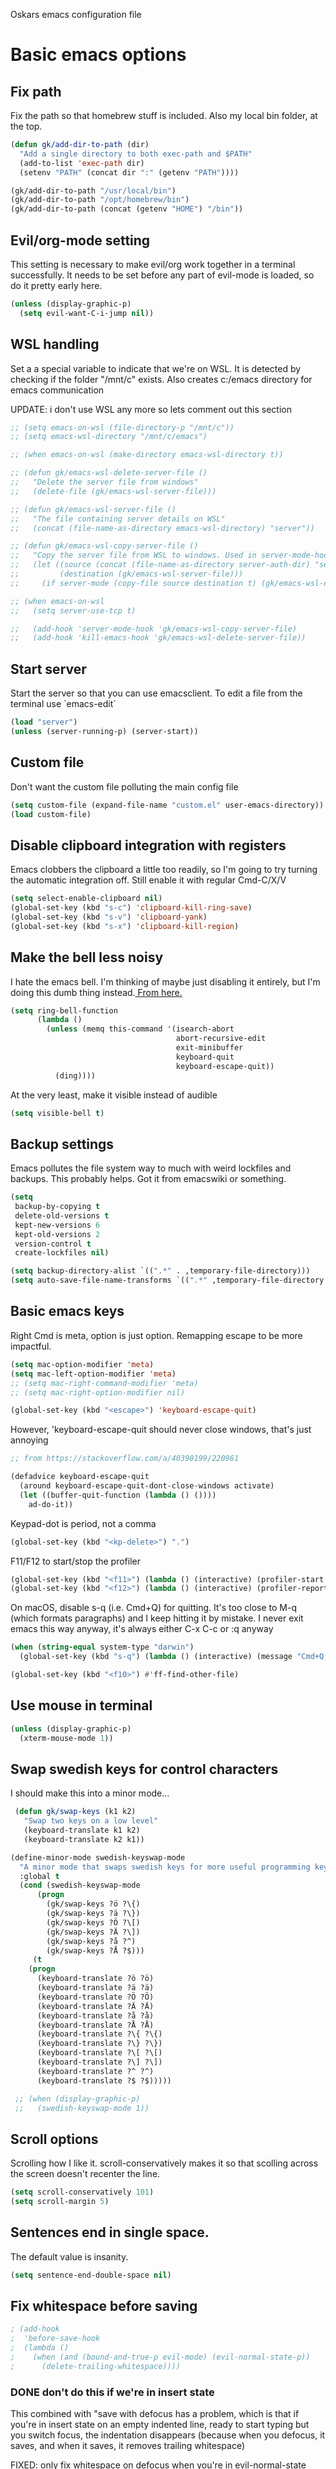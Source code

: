 Oskars emacs configuration file

* Basic emacs options
** Fix path
Fix the path so that homebrew stuff is included. Also my local bin
folder, at the top.

#+BEGIN_SRC emacs-lisp
  (defun gk/add-dir-to-path (dir)
    "Add a single directory to both exec-path and $PATH"
    (add-to-list 'exec-path dir)
    (setenv "PATH" (concat dir ":" (getenv "PATH"))))

  (gk/add-dir-to-path "/usr/local/bin")
  (gk/add-dir-to-path "/opt/homebrew/bin")
  (gk/add-dir-to-path (concat (getenv "HOME") "/bin"))
#+END_SRC

** Evil/org-mode setting
This setting is necessary to make evil/org work together in a terminal
successfully. It needs to be set before any part of evil-mode is
loaded, so do it pretty early here. 

#+BEGIN_SRC emacs-lisp
  (unless (display-graphic-p)
    (setq evil-want-C-i-jump nil))
#+END_SRC

** WSL handling
Set a a special variable to indicate that we're on WSL. It is detected
by checking if the folder "/mnt/c" exists. Also creates c:/emacs
directory for emacs communication

UPDATE: i don't use WSL any more so lets comment out this section

#+BEGIN_SRC emacs-lisp
  ;; (setq emacs-on-wsl (file-directory-p "/mnt/c"))
  ;; (setq emacs-wsl-directory "/mnt/c/emacs")

  ;; (when emacs-on-wsl (make-directory emacs-wsl-directory t))

  ;; (defun gk/emacs-wsl-delete-server-file ()
  ;;   "Delete the server file from windows"
  ;;   (delete-file (gk/emacs-wsl-server-file)))

  ;; (defun gk/emacs-wsl-server-file ()
  ;;   "The file containing server details on WSL"
  ;;   (concat (file-name-as-directory emacs-wsl-directory) "server"))

  ;; (defun gk/emacs-wsl-copy-server-file ()
  ;;   "Copy the server file from WSL to windows. Used in server-mode-hook"
  ;;   (let ((source (concat (file-name-as-directory server-auth-dir) "server"))
  ;;         (destination (gk/emacs-wsl-server-file)))
  ;;     (if server-mode (copy-file source destination t) (gk/emacs-wsl-delete-server-file))))

  ;; (when emacs-on-wsl
  ;;   (setq server-use-tcp t)

  ;;   (add-hook 'server-mode-hook 'gk/emacs-wsl-copy-server-file)
  ;;   (add-hook 'kill-emacs-hook 'gk/emacs-wsl-delete-server-file))
#+END_SRC

** Start server
Start the server so that you can use emacsclient. To edit a file from
the terminal use `emacs-edit`

#+BEGIN_SRC emacs-lisp
  (load "server")
  (unless (server-running-p) (server-start))
#+END_SRC

** Custom file

Don't want the custom file polluting the main config file

#+BEGIN_SRC emacs-lisp
  (setq custom-file (expand-file-name "custom.el" user-emacs-directory))
  (load custom-file)
#+END_SRC   

** Disable clipboard integration with registers
Emacs clobbers the clipboard a little too readily, so I'm going to try
turning the automatic integration off. Still enable it with regular Cmd-C/X/V

#+BEGIN_SRC emacs-lisp
   (setq select-enable-clipboard nil)
   (global-set-key (kbd "s-c") 'clipboard-kill-ring-save)
   (global-set-key (kbd "s-v") 'clipboard-yank)
   (global-set-key (kbd "s-x") 'clipboard-kill-region)
#+END_SRC

** Make the bell less noisy
I hate the emacs bell. I'm thinking of maybe just disabling it
entirely, but I'm doing this dumb thing instead.[[https://www.emacswiki.org/emacs/AlarmBell][ From here.]]

#+BEGIN_SRC emacs-lisp
  (setq ring-bell-function
        (lambda ()
          (unless (memq this-command '(isearch-abort
                                       abort-recursive-edit
                                       exit-minibuffer
                                       keyboard-quit
                                       keyboard-escape-quit))
            (ding))))
#+END_SRC

At the very least, make it visible instead of audible

#+BEGIN_SRC emacs-lisp
  (setq visible-bell t)
#+END_SRC

** Backup settings
Emacs pollutes the file system way to much with weird lockfiles and
backups. This probably helps. Got it from emacswiki or something.

#+BEGIN_SRC emacs-lisp
  (setq
   backup-by-copying t
   delete-old-versions t
   kept-new-versions 6
   kept-old-versions 2
   version-control t
   create-lockfiles nil)

  (setq backup-directory-alist `((".*" . ,temporary-file-directory)))
  (setq auto-save-file-name-transforms `((".*" ,temporary-file-directory t)))
#+END_SRC

** Basic emacs keys
Right Cmd is meta, option is just option. Remapping escape to be more
impactful.

#+BEGIN_SRC emacs-lisp
  (setq mac-option-modifier 'meta)
  (setq mac-left-option-modifier 'meta)
  ;; (setq mac-right-command-modifier 'meta)
  ;; (setq mac-right-option-modifier nil)

  (global-set-key (kbd "<escape>") 'keyboard-escape-quit)
#+END_SRC

However, 'keyboard-escape-quit should never close windows, that's just
annoying

#+BEGIN_SRC emacs-lisp
  ;; from https://stackoverflow.com/a/40390199/220961

  (defadvice keyboard-escape-quit
    (around keyboard-escape-quit-dont-close-windows activate)
    (let ((buffer-quit-function (lambda () ())))
      ad-do-it))
#+END_SRC

Keypad-dot is period, not a comma 

#+BEGIN_SRC emacs-lisp
  (global-set-key (kbd "<kp-delete>") ".")
#+END_SRC

F11/F12 to start/stop the profiler

#+BEGIN_SRC emacs-lisp
  (global-set-key (kbd "<f11>") (lambda () (interactive) (profiler-start 'cpu)))
  (global-set-key (kbd "<f12>") (lambda () (interactive) (profiler-report) (profiler-stop)))
#+END_SRC

On macOS, disable s-q (i.e. Cmd+Q) for quitting. It's too close to M-q (which
formats paragraphs) and I keep hitting it by mistake. I never exit emacs this
way anyway, it's always either C-x C-c or :q anyway

#+BEGIN_SRC emacs-lisp
    (when (string-equal system-type "darwin")
      (global-set-key (kbd "s-q") (lambda () (interactive) (message "Cmd+Q disabled"))))
#+END_SRC

#+BEGIN_SRC emacs-lisp
  (global-set-key (kbd "<f10>") #'ff-find-other-file)
#+END_SRC



** Use mouse in terminal

#+BEGIN_SRC emacs-lisp
  (unless (display-graphic-p)
    (xterm-mouse-mode 1))
#+END_SRC

** Swap swedish keys for control characters
I should make this into a minor mode...

#+BEGIN_SRC emacs-lisp
   (defun gk/swap-keys (k1 k2)
     "Swap two keys on a low level"
     (keyboard-translate k1 k2)
     (keyboard-translate k2 k1))

  (define-minor-mode swedish-keyswap-mode
    "A minor mode that swaps swedish keys for more useful programming keys"
    :global t
    (cond (swedish-keyswap-mode
        (progn
          (gk/swap-keys ?ö ?\{)
          (gk/swap-keys ?ä ?\})
          (gk/swap-keys ?Ö ?\[)
          (gk/swap-keys ?Ä ?\])
          (gk/swap-keys ?å ?^)
          (gk/swap-keys ?Å ?$)))
       (t
      (progn
        (keyboard-translate ?ö ?ö)
        (keyboard-translate ?ä ?ä)
        (keyboard-translate ?Ö ?Ö)
        (keyboard-translate ?Ä ?Ä)
        (keyboard-translate ?å ?å)
        (keyboard-translate ?Å ?Å)
        (keyboard-translate ?\{ ?\{)
        (keyboard-translate ?\} ?\})
        (keyboard-translate ?\[ ?\[)
        (keyboard-translate ?\] ?\])
        (keyboard-translate ?^ ?^)
        (keyboard-translate ?$ ?$)))))

   ;; (when (display-graphic-p)
   ;;   (swedish-keyswap-mode 1))

#+END_SRC

** Scroll options
Scrolling how I like it. scroll-conservatively makes it so that
scolling across the screen doesn't recenter the line.
#+BEGIN_SRC emacs-lisp
  (setq scroll-conservatively 101)
  (setq scroll-margin 5)
#+END_SRC

** Sentences end in single space.
The default value is insanity.

#+BEGIN_SRC emacs-lisp
  (setq sentence-end-double-space nil)
#+END_SRC

** Fix whitespace before saving
#+BEGIN_SRC emacs-lisp
  ; (add-hook
  ;  'before-save-hook
  ;  (lambda ()
  ;    (when (and (bound-and-true-p evil-mode) (evil-normal-state-p))
  ;      (delete-trailing-whitespace))))
#+END_SRC

*** DONE don't do this if we're in insert state
This combined with "save with defocus has a problem, which is that if
you're in insert state on an empty indented line, ready to start
typing but you switch focus, the indentation disappears (because when
you defocus, it saves, and when it saves, it removes trailing
whitespace)

FIXED: only fix whitespace on defocus when you're in evil-normal-state

** Save on defocus
Save all file-tracking buffers on defocus. Neat!

#+BEGIN_SRC emacs-lisp
  (add-hook 'focus-out-hook (lambda () (save-some-buffers t)))
#+END_SRC

** Use y/n instead of yes / no
Simpler prompt

#+BEGIN_SRC emacs-lisp
  (fset 'yes-or-no-p 'y-or-n-p)
#+END_SRC

** Global auto-revert
Reload files that change on disk, through git or other editors or
whatever.

#+BEGIN_SRC emacs-lisp
  (global-auto-revert-mode t)
#+END_SRC

** Tab settings
Tabs are 4 characters, c offset is 4, and replace tabs with spaces by
default.

#+BEGIN_SRC emacs-lisp
  (setq-default
   tab-width        4
   c-basic-offset   4
   indent-tabs-mode t)
#+END_SRC

** Compile/recompile with F5

#+BEGIN_SRC emacs-lisp
  (global-set-key (kbd "S-<f5>") 'compile)
  (global-set-key (kbd "<f5>") 'recompile)
#+END_SRC

** Enable recentf
#+BEGIN_SRC emacs-lisp
  (recentf-mode)
#+END_SRC

** Adjust garbage collection settings
When profiling, "Automatic GC" shows up every time with like 20% of
the time. The original GC threshold is like 800kb, which is not very
much. The downside of setting it to a larger value is that each
individual garbage collection might take far longer, even if they are
way less frequent. 

To prevent that, set an idle timer that runs the garbage collection
after 30 seconds of idling. If emacs idles for 30 seconds, it's
probably not in focus (or the computer is locked), so it's fine to run
GC, regardless of how long it takes.

Setting the threshold to 1 gigabyte and running GC in an idle timer
will hopefully both prevent emacs from taking up too much memory, as
well as preventing GC from running while typing. 

#+BEGIN_SRC emacs-lisp
  (setq gc-cons-threshold (* 1024 1024 1024))
  (run-with-idle-timer 15 t #'garbage-collect)
#+END_SRC

** Superword mode
#+BEGIN_SRC emacs-lisp
  ;; (global-superword-mode 1)

  (add-hook 'prog-mode-hook (lambda() (modify-syntax-entry ?_ "w")))
#+END_SRC

** Safe variables for dir-locals
#+BEGIN_SRC emacs-lisp
  (advice-add 'risky-local-variable-p :override #'ignore)
#+END_SRC

* Custom functions
** Move lines up/down
Move lines up and down. I usually bind these to Alt+j/k in normal
state. Functions from: [[https://www.emacswiki.org/emacs/MoveLine][EmacsWiki: Move Line]]

#+BEGIN_SRC emacs-lisp
  (defmacro save-column (&rest body)
    `(let ((column (current-column)))
       (unwind-protect
           (progn ,@body)
         (move-to-column column))))
  (put 'save-column 'lisp-indent-function 0)

  (defun gk/move-line-up ()
    (interactive)
    (save-column
      (transpose-lines 1)
      (forward-line -2)))

  (defun gk/move-line-down ()
    (interactive)
    (save-column
      (forward-line 1)
      (transpose-lines 1)
      (forward-line -1)))
#+END_SRC

** Insert empty line
Move line down, inserting an empty line. Usually mapped to RET in
normal state.
#+BEGIN_SRC emacs-lisp
  (defun gk/insert-empty-line (count)
    (interactive "p")
    (save-excursion
      (beginning-of-line)
      (open-line count)))
#+END_SRC

** Kill number and put it into calc
#+BEGIN_SRC emacs-lisp
  (defun gk/kill-number-into-calc ()
    (interactive)
    (save-excursion
      (let ((start (point))
            (end (progn
            (re-search-forward "[0-9]*\\(.[0-9]*\\)?" (line-end-position) t)
                   (point))))
        (kill-region start end)))
    (calc)
    (calc-yank 0))
#+END_SRC

*** DONE make it work for floats
** Show face under cursor
#+BEGIN_SRC emacs-lisp
  (defun gk/face-at-position (pos)
    "Find face at position"
    (or (get-char-property (point) 'read-face-name)
        (get-char-property (point) 'face)))

  (defun gk/what-face (pos)
    "Find out what face is under the cursor"
    (interactive "d")
    (message "%s" (gk/face-at-position pos)))

  (defun gk/customize-face-under-cursor (pos)
    "Customize face under cursor"
    (interactive "d")
    (if-let ((face (gk/face-at-position pos)))
        (customize-face face)
      (message "Can't find face under cursor")))

#+END_SRC

** Compile with make
Run compile with makefile in first ancestor directory with one in it.

#+BEGIN_SRC emacs-lisp
  (defun gk/compile-with-make ()
    "Get folder containing makefile, upwards in hierarchy"
    (interactive)
    (compile (format "make -C %s" (locate-dominating-file "." "Makefile"))))


#+END_SRC

** Change default font sizes
Functions to change the default font size. I don't like emacs default
implementation of this, it changes the font size buffer-locally.

#+BEGIN_SRC emacs-lisp
  (defun gk/increase-default-font-size (&optional step)
    "Increase the default font size"
    (interactive "P")
    (let* ((old-size (face-attribute 'default :height))
           (new-size (+ old-size (or step 10))))

      (set-face-attribute 'default nil :height new-size)

      (message (concat "Default font size is now " (number-to-string new-size)))))

  (defun gk/decrease-default-font-size (&optional step)
    "Decrease the default font size"
    (interactive "P")
    (gk/increase-default-font-size (- 0 (or step 10))))
#+END_SRC

** Rename and move open buffer file
From [[https://stackoverflow.com/a/384346/220961][stack overflow]]. This is a little bit hinky, but it more or less works.  

#+BEGIN_SRC emacs-lisp
  (defun gk/rename-file-and-buffer (new-name)
    "Renames both current buffer and file it's visiting to NEW-NAME."
    (interactive "sNew name: ")
    (let ((name (buffer-name))
          (filename (buffer-file-name)))
      (if (not filename)
          (message "Buffer '%s' is not visiting a file!" name)
        (if (get-buffer new-name)
            (message "A buffer named '%s' already exists!" new-name)
          (progn
            (rename-file filename new-name 1)
            (rename-buffer new-name)
            (set-visited-file-name new-name)
            (set-buffer-modified-p nil))))))
#+END_SRC

** New buffer with default name
#+BEGIN_SRC emacs-lisp
  (defun gk/new-buffer (&optional template number)
    (interactive)
    (let* ((template (or template "/tmp/new-buffer-%d"))
           (number (or number 0))
           (name (format template number)))
      (if (or (file-exists-p name) (not (eq nil (get-buffer name))))
          (gk/new-buffer template (+ 1 number))
        (progn
          (message (format "Creating new buffer %s" name))
          (find-file name)))))

  (defun gk/new-buffer-clean (&optional dir template)
    (interactive)
    (let* ((template (or template "new-buffer-"))
           (dir (or dir "/tmp"))
           (files (directory-files dir t template)))
      (mapcar #'delete-file files)))

#+END_SRC

** Add buffer-local hook
#+BEGIN_SRC emacs-lisp
  (defun gk/add-buffer-local-hook (hook func)
    (interactive "SHook: \naFunction: ")
    (add-hook hook func nil t))
#+END_SRC

** Stamp function
#+BEGIN_SRC emacs-lisp
  (defun gk/stamp-word ()
    "Replace current word with whatever's in the kill ring"
    (interactive)
    (save-excursion
      (let ((bounds (if (use-region-p)
                        (cons (region-beginning) (region-end))
                      (bounds-of-thing-at-point 'word))))
        (delete-region (car bounds) (cdr bounds))
        (yank))))
#+END_SRC

** Save buffer even if modified
#+BEGIN_SRC emacs-lisp
  (defun gk/save-buffer-always()
    "Forces save-buffer, even if file is not modified"
    (interactive)
    (set-buffer-modified-p t)
    (save-buffer))

#+END_SRC

** Toggle buffers back and forth
#+BEGIN_SRC emacs-lisp
  (defun gk/toggle-buffers () 
    (interactive)
    (switch-to-buffer (other-buffer (current-buffer))))

  (global-set-key (kbd "<f9>") #'gk/toggle-buffers)
#+END_SRC

* Look options
** Theme
*** Gruvbox
#+BEGIN_SRC emacs-lisp
  (use-package gruvbox-theme
    :straight t
    :config
    (load-theme 'gruvbox-dark-hard t)

    ;; I don't quite understand why, but if this runs synchronously it
    ;; can't find the faces
    (run-at-time
     1 nil
     (lambda()
       (let ((diff-red    "#650004")
             (diff-green  "#555100")
             (diff-yellow "#5c3c00"))
         (set-face-attribute 'diff-changed nil :background diff-yellow :foreground nil)
         (set-face-attribute 'diff-added   nil :background diff-green  :foreground nil)
         (set-face-attribute 'diff-removed nil :background diff-red    :foreground nil)
         (set-face-attribute 'diff-indicator-changed nil :inherit 'diff-changed)
         (set-face-attribute 'diff-indicator-added   nil :inherit 'diff-added)
         (set-face-attribute 'diff-indicator-removed nil :inherit 'diff-removed)
         (set-face-attribute 'highlight nil :foreground nil :background "#504945")))))
#+END_SRC   

** Faces
The most important setting of all!

#+BEGIN_SRC emacs-lisp
  (set-face-attribute 'default nil :height 200 :foundry "Matt" :family "Triplicate T4c")
  ;; (set-face-attribute 'default nil :height 220 :weight 'thin :foundry "Matt" :family "Operator Mono")
#+END_SRC


Use italics and bold more liberally.

#+BEGIN_SRC emacs-lisp
  (set-face-attribute 'font-lock-type-face nil :slant 'italic)
  (set-face-attribute 'font-lock-comment-face nil :slant 'italic)
  (set-face-attribute 'font-lock-keyword-face nil :weight 'bold)
#+END_SRC

The "outline" faces are what's used for org headlines (at least in
base16 themes), and they inherit from the faces i customized above,
which leads to various org headlines being bold and italic. So,
hard-set these headlines to be regular weight and slant.

#+BEGIN_SRC emacs-lisp
  (set-face-attribute 'outline-1 nil :weight 'normal :slant 'normal)
  (set-face-attribute 'outline-2 nil :weight 'normal :slant 'normal)
  (set-face-attribute 'outline-3 nil :weight 'normal :slant 'normal)
  (set-face-attribute 'outline-4 nil :weight 'normal :slant 'normal)
  (set-face-attribute 'outline-5 nil :weight 'normal :slant 'normal)
  (set-face-attribute 'outline-6 nil :weight 'normal :slant 'normal)
  (set-face-attribute 'outline-7 nil :weight 'normal :slant 'normal)
  (set-face-attribute 'outline-8 nil :weight 'normal :slant 'normal)
#+END_SRC

** GUI
No toolbar or scrollbar. Maybe no fringe?

#+BEGIN_SRC emacs-lisp
  (tool-bar-mode -1)
  (scroll-bar-mode -1)
  ;;(set-face-attribute 'fringe nil :background nil)

  (add-to-list 'default-frame-alist '(ns-transparent-titlebar . t))
  (add-to-list 'default-frame-alist '(ns-appearance . dark)) 
#+END_SRC

Enable relative line numbers

#+BEGIN_SRC emacs-lisp
  (setq-default display-line-numbers t)
#+END_SRC

But no line numbers in magit

#+BEGIN_SRC emacs-lisp
  (add-hook 'magit-pre-display-buffer-hook
            (lambda () (setq display-line-numbers nil)))
#+END_SRC

Highlight current line

#+BEGIN_SRC emacs-lisp
  (global-hl-line-mode t)
#+END_SRC

Start maximized

#+BEGIN_SRC emacs-lisp
  (toggle-frame-maximized)
#+END_SRC

No menu bar
#+BEGIN_SRC emacs-lisp
  (unless (display-graphic-p)
    (menu-bar-mode -1))
#+END_SRC

** Matching parens
Highlight matching parens

#+BEGIN_SRC emacs-lisp
  (show-paren-mode 1)
#+END_SRC

** Truncate lines
No wrapping, basically. I'm not sure I like this for every buffer,
maybe just code?

#+BEGIN_SRC emacs-lisp
  (set-default 'truncate-lines t)
#+END_SRC

Definitely do wrap the compilation and minibuffer though

#+BEGIN_SRC emacs-lisp
  (add-hook 'compilation-mode-hook (lambda () (setq truncate-lines nil)))
  (add-hook 'minibuffer-setup-hook (lambda () (setq truncate-lines nil)))
#+END_SRC

* Packages
** General key binding
Not sure i need this, really. Maybe I should try redoing my keymaps in
an "emacs native" way.

#+BEGIN_SRC emacs-lisp
  (use-package general
    :straight t)
#+END_SRC

** all-the-icons
#+BEGIN_SRC emacs-lisp
  (use-package all-the-icons
    :straight t)
#+END_SRC

** Company
Company for autocompletion

#+BEGIN_SRC emacs-lisp
  (use-package company
    :straight t
    :bind (:map company-active-map
            ("<return>" . nil)
            ("RET"      . nil)
            ("<tab>"    . #'company-complete-selection)
            ("M-<tab>"  . #'company-complete-common)
            ("C-j"      . #'company-select-next)
            ("C-k"      . #'company-select-previous)
            ("M-<tab>"  . #'company-complete-common)
            :map prog-mode-map
            ("<tab>" . #'company-complete))
     :config
     (global-company-mode t)

    ;; (add-to-list 'company-backends 'company-files)
    ;; (setq company-backends '(company-capf company-files))


    (add-hook 'text-mode-hook (lambda () (company-mode -1))))

  (use-package company-box
    :straight t
    :hook (company-mode . company-box-mode))
  

#+END_SRC

** Projectile

#+BEGIN_SRC emacs-lisp
  (use-package projectile
    :straight t
    :config
    (projectile-global-mode +1))
#+END_SRC

** Magit

#+BEGIN_SRC emacs-lisp
  (use-package magit
    :straight t
    :config
    (setq magit-no-confirm '(stage-all-changes unstage-all-changes))
    (add-to-list 'magit-section-initial-visibility-alist '(stashes . hide)))
#+END_SRC

** which-key

#+BEGIN_SRC emacs-lisp
  (use-package which-key
     :straight t
     :config (which-key-mode 1))
#+END_SRC

** ledger

#+BEGIN_SRC emacs-lisp
  (use-package ledger-mode
    ;:load-path "~/.emacs.d/extra-packages/ledger-mode"
    :straight t
    :config
    ;; (when (string-equal system-type "darwin")
      ;;(setq-default ledger-binary-path "/usr/local/bin/ledger"))

    ;; (add-to-list 'evil-motion-state-modes 'ledger-report-mode)
    ;; (add-to-list 'evil-motion-state-modes 'ledger-reconcile-mode)

    (setq ledger-clear-whole-transactions t
          ledger-reconcile-default-commodity "kr"

          ;; ledger-reconcile-buffer-account-max-chars 16
          ledger-reconcile-buffer-line-format "%(date)s %-22(payee)s %-16(account)s %12(amount)s\n"
          ledger-reconcile-buffer-payee-max-chars 20
          ledger-reconcile-default-commodity "kr")

    ;; (add-to-list 'evil-emacs-state-modes 'ledger-mode)
    ;; (add-to-list 'evil-emacs-state-modes 'ledger-reconcile-mode)
    ;; (add-to-list 'evil-emacs-state-modes 'ledger-report-mode)
    )
#+END_SRC

** neotree
#+BEGIN_SRC emacs-lisp
    (use-package neotree
      :straight t
      :config
      (setq neo-theme (if (display-graphic-p) 'icons 'arrow))
      (setq projectile-switch-project-action 'neotree-projectile-action))
#+END_SRC

** expand-region
Expands region by semantic units

#+BEGIN_SRC emacs-lisp
  (use-package expand-region
    :straight t
    :config
    (global-set-key (kbd "C-+") 'er/expand-region))
#+END_SRC

** tabnine
Lets try this thing out!

#+BEGIN_SRC emacs-lisp
  ;; (when (display-graphic-p)
  ;;   (use-package company-tabnine
  ;;     :straight t
  ;;     :config
  ;;     (add-to-list 'company-backends #'company-tabnine)))
#+END_SRC

To install binary, run `M-x company-tabnine-install-binary`

** Telephone line
For the modeline

#+BEGIN_SRC emacs-lisp
  (use-package telephone-line
    :straight t
    :config

    (defface telephone-line-modified
      '((t (:background "dark blue" :inherit mode-line)))
      "Face for indicating modified buffers"
      :group 'telephone-line)

    (defcustom telephone-line-modified-text
      "*"
      "Text to indicate a buffer is modified"
      :group 'telephone-line
      :type 'string)

    (telephone-line-defsegment* telephone-line-is-modified-segment ()
      (when (buffer-modified-p) telephone-line-modified-text))

    (defun telephone-line-modified-face (active)
      (cond ((not active) 'mode-line-inactive)
            ((buffer-modified-p) 'telephone-line-modified)
            (t 'mode-line)))

    (add-to-list 'telephone-line-faces '(modified . telephone-line-modified-face))

    (setq telephone-line-primary-left-separator 'telephone-line-flat
          telephone-line-secondary-left-separator 'telephone-line-flat
          telephone-line-primary-right-separator 'telephone-line-flat
          telephone-line-secondary-right-separator 'telephone-line-flat)

    (setq telephone-line-lhs
          '((evil telephone-line-evil-tag-segment)
            (modified telephone-line-is-modified-segment)
            (accent telephone-line-vc-segment telephone-line-erc-modified-channels-segment telephone-line-process-segment)
            (nil telephone-line-buffer-segment)))

    (when (display-graphic-p)
      (telephone-line-mode 1)))
#+END_SRC

** Vdiff
#+BEGIN_SRC emacs-lisp
  (use-package vdiff
    :straight t
    :config
    (setq vdiff-subtraction-fill-char ? )
    (define-key vdiff-mode-map (kbd "C-c") vdiff-mode-prefix-map)

    (use-package vdiff-magit
      :straight t
      :config
      (define-key magit-mode-map "e" 'vdiff-magit-dwim)
      (define-key magit-mode-map "E" 'vdiff-magit)
      (transient-suffix-put 'magit-dispatch "e" :description "vdiff (dwim)")
      (transient-suffix-put 'magit-dispatch "e" :command 'vdiff-magit-dwim)
      (transient-suffix-put 'magit-dispatch "E" :description "vdiff")
      (transient-suffix-put 'magit-dispatch "E" :command 'vdiff-magit)))

#+END_SRC

** Hydra
#+BEGIN_SRC emacs-lisp
  (use-package hydra
    :straight t
    :config
    (defhydra hydra-zoom (global-map "<f6>")
      "zoom"
      ("j" gk/increase-default-font-size)
      ("k" gk/decrease-default-font-size)))
#+END_SRC

** flycheck
#+BEGIN_SRC emacs-lisp
    (use-package flycheck
      :straight t
      :config
      (add-hook 'prog-mode-hook #'flycheck-mode))
#+END_SRC

** yasnippets
#+BEGIN_SRC emacs-lisp
   (use-package yasnippet
     :straight t
     :config
     (yas-global-mode 1))
  ;;   ;(add-to-list 'company-backends 'company-yasnippet))

  ;;(use-package yasnippet-snippets
  ;;  :after yasnippet
  ;;  :straight (yasnippet-snippets :type git :host github
  ;;                                :repo "oskarsigvardsson/yasnippet-snippets"))

#+END_SRC

** undo-tree
Save persistent history with undo tree
#+BEGIN_SRC emacs-lisp
#+END_SRC

** Dash
#+BEGIN_SRC emacs-lisp
  (use-package dash-at-point
    :straight t
    :config
    (add-hook 'evil-mode-hook
              (lambda()
                (general-define-key
                 :states 'normal
                 ",d" 'dash-at-point))))
#+END_SRC

** realgud/lldb
#+BEGIN_SRC emacs-lisp
  (use-package realgud
    :straight t)

  (use-package realgud-lldb
    :straight t)
#+END_SRC

** yaml
#+BEGIN_SRC emacs-lisp
  (use-package yaml-mode
    :straight t)
#+END_SRC

* Ivy
#+BEGIN_SRC emacs-lisp  
  (use-package flx
    :straight t)

  (use-package ivy
    :straight t
    :config
    (ivy-mode 1)
    (setq ivy-use-virtual-buffers 1)
    ;; (setq ivy-height 20)
    )

  (use-package counsel
    :straight t
    :config
    ;; (counsel-mode 1)
    )

  (use-package ivy-rich
    :straight t
    :config (ivy-rich-mode 1))

  (use-package prescient
    :straight t)

  (use-package ivy-prescient
    :straight t
    :config
    (ivy-prescient-mode t))

  (use-package ivy-posframe
    :custom-face
    (internal-border ((t (:background "#cccccc"))))
    :straight t
    :config
    (setq ivy-posframe-parameters
          '((left-fringe . 8)
            (right-fringe . 8))
          ivy-posframe-border-width 10
          ivy-posframe-style 'frame-center)

    (setq ivy-posframe-size-function
          (lambda ()
            (let ((width (floor (* 0.75 (frame-width))))
                  (height (floor (* 0.75 (frame-height)))))
              (list
               :height height
               :width width
               :min-height height
               :min-width width))))

    (ivy-posframe-mode 1))
#+END_SRC

* Helm
#+BEGIN_SRC emacs-lisp
  (use-package helm
    :straight t
    :config

    ;; (general-define-key
    ;;  "M-x"     'helm-M-x
    ;;  "C-M-x"   'execute-extended-command
    ;;  "C-h a"   'helm-apropos
    ;;  "C-x b"   'helm-mini
    ;; )

    (use-package helm-ls-git
      :straight t)

    (defun helm-rg-git-root (arg)
      "Run helm-do-grep-ag in git root level, if there is one, otherwise default-directory"
      (interactive "P")
      (let* ((git-root (magit-toplevel))
             (directory (if git-root git-root default-directory)))
        (helm-grep-ag directory arg)))

    (setq helm-grep-ag-command
          "rg --color=always --smart-case --no-heading --line-number %s %s %s")

    (defhydra hydra-helm (:hint nil :color pink)
      "
                                                                            ╭──────┐
     Navigation   Other  Sources     Mark             Do             Help   │ Helm │
    ╭───────────────────────────────────────────────────────────────────────┴──────╯
          ^_k_^         _K_       _p_   [_m_] mark         [_v_] view         [_H_] helm help
          ^^↑^^         ^↑^       ^↑^   [_t_] toggle all   [_d_] kill         [_s_] source help
      _h_ ←   → _l_     _c_       ^ ^   [_u_] unmark all   [_f_] follow: %(helm-attr 'follow)
          ^^↓^^         ^↓^       ^↓^    ^ ^               [_y_] yank selection
          ^_j_^         _J_       _n_    ^ ^               [_w_] toggle windows
    --------------------------------------------------------------------------------
          "
      ("<tab>" helm-keyboard-quit "back" :exit t)
      ("<escape>" nil "quit")
      ("\\" (insert "\\") "\\" :color blue)
      ("h" helm-beginning-of-buffer)
      ("j" helm-next-line)
      ("k" helm-previous-line)
      ("l" helm-end-of-buffer)
      ("g" helm-beginning-of-buffer)
      ("G" helm-end-of-buffer)
      ("n" helm-next-source)
      ("p" helm-previous-source)
      ("K" helm-scroll-other-window-down)
      ("J" helm-scroll-other-window)
      ("c" helm-recenter-top-bottom-other-window)
      ("m" helm-toggle-visible-mark)
      ("t" helm-toggle-all-marks)
      ("u" helm-unmark-all)
      ("H" helm-help)
      ("s" helm-buffer-help)
      ("v" helm-execute-persistent-action)
      ("d" helm-buffer-run-kill-persistent)
      ("y" helm-yank-selection)
      ("w" helm-toggle-resplit-and-swap-windows)
      ("f" helm-follow-mode))

    (define-key helm-map (kbd "C-k") 'hydra-helm/body))
#+END_SRC

* Evil mode
** Keymaps
#+BEGIN_SRC emacs-lisp
  (defun evil-set-keys ()
    (general-define-key
     :states 'normal
     ",s"                'mark-whole-buffer
     ",f"                'counsel-find-file
     ",p"                'counsel-git
     ",b"                'ivy-switch-buffer
     ",m"                'magit-status
     ",g"                (lambda () (interactive) (counsel-rg (current-word)))
     ",k"                'kill-this-buffer
     ",h"                'counsel-apro
     ",c"                'gk/kill-number-into-calc
     "√"                 'gk/move-line-down
     "ª"                 'gk/move-line-up
     "M-p"               'evil-paste-increment-and-yank
     "S"                 'gk/stamp-word
     "+"                 'flycheck-next-error
     "-"                 'flycheck-previous-error
     "<deletechar>"      'clear-line
     "<backspace>"       'evil-ex-nohighlight
     "RET"               'gk/insert-empty-line
     "z"                 'gk/save-buffer-always
     "SPC"               'counsel-M-x)

    (general-define-key
     :states 'visual
     "gc"   'comment-region
     "gC"   'uncomment-region)

    (general-define-key
     :keymaps 'org-agenda-mode-map
     "j" 'evil-next-line
     "k" 'evil-previous-line))


    (add-hook 'evil-mode-hook 'evil-set-keys)
#+END_SRC

** Search module
Makes gn motion work in cgn/dgn
#+BEGIN_SRC emacs-lisp
  (setq evil-search-module 'evil-search)
#+END_SRC

** Use j/k to get out of insert mode
This works badly, so i'm disabling it for now. Since caps-lock has
been mapped to escape, it's no longer really needed as much.
#+BEGIN_SRC emacs-lisp
  ;(add-hook 'evil-mode-hook
  ; (lambda ()
  ;   (use-package evil-escape
  ;     :straight t
  ;     :config
  ;     (evil-escape-mode t)
  ;     (setq-default evil-escape-key-sequence "jk"))))
#+END_SRC

** Alignment operator
#+BEGIN_SRC emacs-lisp
  (add-hook 'evil-mode-hook
   (lambda ()
     (use-package evil-lion
       :straight t
       :config
       (evil-lion-mode t))))
#+END_SRC

** Paste line and bump first number

#+BEGIN_SRC emacs-lisp
  (defun increment-first-number-in-line (inc)
    "Increment the first number in a line"
    (interactive "p")
    (save-match-data
      (save-excursion
        (let* ((match-number (lambda () (string-to-number (match-string 0))))
               (increment-match (lambda () (+ (or inc 1) (funcall match-number)))))
          (move-beginning-of-line nil)
          (cond ((re-search-forward "-?[0-9]+" (point-at-eol) t)
                 (replace-match (number-to-string (funcall increment-match)))))))))

(add-hook 'evil-mode-hook (lambda ()
  (evil-define-command evil-paste-increment-and-yank (repeat)
    "Paste, increment the first number in line, then yank again"
    (interactive "p")
    (evil-with-single-undo
      (save-excursion (evil-paste-after repeat))
      (dotimes (i repeat)
        (next-line)
        (increment-first-number-in-line (+ i 1)))
      (call-interactively 'evil-yank-line)))
))
#+END_SRC

*** TODO bump all numbers in line
** Delete to clear a line
#+BEGIN_SRC emacs-lisp
  (defun clear-line ()
    "Clear entire current line"
    (interactive)
    (move-beginning-of-line 1)
    (kill-line))
#+END_SRC

** Indent text object
Creates a new text object for indents, with keys ii and ai (i.e. dii,
vii, cii, etc)

#+BEGIN_SRC emacs-lisp
  (add-hook 'evil-mode-hook
            (lambda ()
              (use-package evil-indent-plus
                :straight t
                :config
                (evil-indent-plus-default-bindings))))
#+END_SRC

** Increment/decrement numbers
#+BEGIN_SRC emacs-lisp
  ;; (use-package evil-numbers
  ;;   :straight t)
#+END_SRC

** undo-tree
#+BEGIN_SRC emacs-lisp

  (use-package undo-tree
    :straight t
    :config
    (setq undo-tree-auto-save-history t)
    (setq undo-tree-history-directory-alist '(("." . "~/.emacs.d/undo")))
    (global-undo-tree-mode 1)
    (add-hook 'evil-mode-hook
              (lambda ()
                (setq evil-undo-system 'undo-tree))))
#+END_SRC
** Load it
#+BEGIN_SRC emacs-lisp
  (use-package evil
    :straight t
    :config

	(use-package evil-magit :straight t)
    
(evil-mode t))
#+END_SRC

* Org mode
#+BEGIN_SRC emacs-lisp
;;(straight-use-package 'org)
#+END_SRC

Org mode folders
#+BEGIN_SRC emacs-lisp
   (setq org-directory           "~/Dropbox (Personal)/Org"
         org-archive-location    "~/Dropbox (Personal)/Org/archive.org::* Archive"
         org-default-notes-file  "~/Dropbox (Personal)/Org/work.org"
         org-default-agenda-file "~/Dropbox (Personal)/Org/todo.org"
         org-agenda-files        '("~/Dropbox (Personal)/Org/todo.org")
         org-agenda-window-setup 'current-window)
#+END_SRC

Initialize babel (do i need to do this?)

#+BEGIN_SRC emacs-lisp
  (org-babel-do-load-languages
   'org-babel-load-languages
   '((R . t)
     (emacs-lisp . t)
     (gnuplot . t)
     (python . t)
     ;; (ledger . t)
     (shell . t)))
#+END_SRC

Don't ask for confirmation to execute stuff

#+BEGIN_SRC emacs-lisp
  (setq org-confirm-babel-evaluate nil        ;; for running code blocks
        org-confirm-elisp-link-function nil   ;; for elisp links
        org-confirm-shell-link-function nil)  ;; for shell links
#+END_SRC

** Agenda
Show two weeks in agenda
#+BEGIN_SRC emacs-lisp
  (setq org-agenda-span 14)

  (defun gk/redo-agenda-buffers ()
    "Redo all agenda buffers"
    (interactive)
    (dolist (buffer (buffer-list))
      (with-current-buffer buffer
        (when (derived-mode-p 'org-agenda-mode) 
          (org-agenda-redo)))))

  ;; (add-hook 'org-mode-hook
  ;; 		  (lambda () (add-hook 'after-save-hook #'gk/redo-agenda-buffers nil t))
#+END_SRC

** Capture
I should start using this at some point!
*** Key binding
#+BEGIN_SRC emacs-lisp
  (general-define-key
   "C-c c" 'org-capture)
#+END_SRC

*** Templates
#+BEGIN_SRC emacs-lisp

#+END_SRC

** Evil
Better evil integration

#+BEGIN_SRC emacs-lisp
  (use-package evil-org
    :straight t
    :after org
    :config
    (add-hook 'org-mode-hook 'evil-org-mode)
    (add-hook 'evil-org-mode-hook
              (lambda ()
                (evil-org-set-key-theme))))
#+END_SRC

Don't evil-autoindent in org
#+BEGIN_SRC emacs-lisp
  (add-hook 'org-mode-hook (lambda () (setq evil-auto-indent nil)))
#+END_SRC

Alt+j/k moves lines in evil mode, in org mode it moves headings
#+BEGIN_SRC emacs-lisp
  (general-define-key
   :states 'normal
   :keymaps 'org-mode-map
   "√"          'org-metadown
   "ª"          'org-metaup)
#+END_SRC

ö/ä is paragraph motion in evil mode, Ö/Ä is heading motion in evil
mode.

#+BEGIN_SRC emacs-lisp
  (general-define-key
   :states '(motion visual)
   :keymaps 'org-mode-map
   "Ö" 'outline-previous-visible-heading
   "Ä" 'outline-next-visible-heading)
#+END_SRC
** Keys
#+BEGIN_SRC emacs-lisp
  (general-define-key
   :keymaps 'org-mode-map
   "<C-M-return>" 'org-insert-heading-after-current)

  (general-define-key
   :keymaps 'org-src-mode-map
   :states 'normal
   "z" 'org-edit-src-exit)

#+END_SRC

** Fontify source code
#+BEGIN_SRC emacs-lisp
  (setq org-src-fontify-natively t)
#+END_SRC

** Bullets
#+BEGIN_SRC emacs-lisp
  (use-package org-bullets
    :straight t
    :config
    (add-hook 'org-mode-hook 'org-bullets-mode))
#+END_SRC

** Indent
#+BEGIN_SRC emacs-lisp
  (add-hook 'org-mode-hook 'org-indent-mode)
#+END_SRC

** Auto-fill
#+BEGIN_SRC emacs-lisp
  (add-hook 'org-mode-hook 'auto-fill-mode)
#+END_SRC

** Trello
#+BEGIN_SRC emacs-lisp
  ; (use-package org-trello
  ;   :straight t
  ;   :config
  ;   (setq org-trello-files '("~/Dropbox/Org/Trello/alfie3.org"))
  ;   (add-hook 'org-trello-mode-hook (lambda () (setq truncate-lines nil))))
#+END_SRC

** Add pdflatex to path
#+BEGIN_SRC emacs-lisp
  (setenv "PATH" (concat (getenv "PATH") ":/Library/TeX/texbin"))
#+END_SRC

** Reveal
#+BEGIN_SRC emacs-lisp
  (defun load-ox-reveal ()
    (interactive)
    "Load ox-reveal and restart org mode"

    (use-package ox-reveal :straight t)
    (org-reload))
#+END_SRC

* Languages
** Indentation
#+BEGIN_SRC emacs-lisp
  (c-set-offset 'arglist-intro '+)
  (c-set-offset 'inline-open '0)
  (c-set-offset 'arglist-cont '0)
  (c-set-offset 'arglist-cont-nonempty '+)
  (c-set-offset 'arglist-close '+)

#+END_SRC

** C#
#+BEGIN_SRC emacs-lisp
  (use-package csharp-mode
    :straight t)
#+END_SRC

** C
"Linux" style for the braces, and basic offset of 4

#+BEGIN_SRC emacs-lisp
  (setq c-default-style "linux"
        c-basic-offset 4)
#+END_SRC

** C++
C/C++ language server
#+BEGIN_SRC emacs-lisp
  (use-package lsp-mode
    :straight t
    :config

    (when (string-equal system-type "darwin")
      (setq-default lsp-clients-clangd-executable "/opt/homebrew/opt/llvm/bin/clangd"))

    (use-package flycheck
      :straight t)
    ;; (use-package flycheck
    ;;   :straight t
    ;;   :config
      ;; (use-package lsp-ui
      ;;   :straight t
      ;;   :config
      ;;   (add-hook 'lsp-mode-hook 'lsp-ui-mode)))

    (add-hook 'c++-mode-hook #'lsp)
    (add-hook 'c-mode-hook #'lsp)

    (use-package lsp-ui
      :straight t)
  )

  (add-hook 'c++-mode-hook (lambda() (c-set-offset 'inlambda 0)))
#+END_SRC

** Objective-C++
#+BEGIN_SRC emacs-lisp
  (add-to-list 'auto-mode-alist '("\\.mm\\'" . c++-mode))
#+END_SRC

** Shaderlab
#+BEGIN_SRC emacs-lisp
  (use-package shader-mode
    :straight t
    :config
    (add-to-list 'auto-mode-alist '("\\.shader\\'" . shader-mode))
    (add-to-list 'auto-mode-alist '("\\.compute\\'" . shader-mode)))

#+END_SRC

** Emacs Lisp

Eval and print with M-ret and S-ret. Not sure if this is such a good
idea, but it's neat sometimes.
#+BEGIN_SRC emacs-lisp
  (defun evil-eval-and-print-sexp ()
    (interactive)
    (evil-append 1 0 nil)
    (eval-print-last-sexp)
    (evil-normal-state))

  (general-define-key
   :keymaps '(lisp-interaction-mode-map emacs-lisp-mode-map)
   :states '(normal insert)
   "<M-return>" 'evil-eval-and-print-sexp
   "<S-return>" 'eval-last-sexp)
#+END_SRC

** Lua
Add lua mode

#+BEGIN_SRC emacs-lisp
  (use-package lua-mode
    :straight t
    :config
    (add-hook 'lua-mode-hook (lambda () (setq indent-tabs-mode t))))
#+END_SRC

Lua prettyprinter. Requires that lua is installed, as well as the
inspect luarocks package

#+BEGIN_SRC emacs-lisp
  (defun gk/lua-pretty-print (&optional b e)
    (interactive)
    (if mark-active
        (gk/lua-pretty-print-region (region-beginning) (region-end))
      (save-excursion
        (set-mark (point-at-bol))
        (goto-char (point-at-eol))
        (gk/lua-pretty-print-region (region-beginning) (region-end)))))


    (defun gk/lua-pretty-print-region (&optional start end)
      (interactive "r")
      (let* ((lua-code
              (concat "inspect = require 'inspect'\n"
                      "local input = io.read('*a')\n"
                      "local table, err = load('x = {' .. input .. '}; return x[1]');\n"
                      "if err then\n"
                      "  io.write(input)\n"
                      "else\n"
                      "  io.write(inspect(table()))\n"
                      "end\n"))
             (command (concat "lua -e \"" lua-code "\"")))
        (shell-command-on-region start end command t t)
        (indent-region start end)))
#+END_SRC

** Scheme

#+BEGIN_SRC emacs-lisp
  (use-package paredit
    :straight t
    :config
    (add-hook 'scheme-mode-hook 'paredit-mode))

  ;; (use-package evil-cleverparens
  ;;   :straight t
  ;;   :config
  ;;   (add-hook 'scheme-mode-hook 'evil-cleverparens-mode))

  (use-package lispy
    :straight t)

  (use-package evil-lispy
    :straight t)
#+END_SRC

** Swift
#+BEGIN_SRC emacs-lisp
  (use-package swift-mode
    :straight t)
#+END_SRC

** Meson
#+BEGIN_SRC emacs-lisp
  (use-package meson-mode
    :straight t)
#+END_SRC

** Powershell
#+BEGIN_SRC emacs-lisp
  ;; (use-package powershell-mode
  ;;   :straight t)
#+END_SRC

** Raku
#+BEGIN_SRC emacs-lisp
  (use-package raku-mode
    :straight t)
#+END_SRC

** JSON 
#+BEGIN_SRC emacs-lisp
  (use-package json-mode
    :straight t)
#+END_SRC

** Rust
#+BEGIN_SRC emacs-lisp
  (use-package rust-mode
    :straight t
    :config 
    (gk/add-dir-to-path (concat (getenv "HOME") "/.cargo/bin"))
    (add-hook 'rust-mode-hook #'lsp)
    (add-hook 'rust-mode-hook (lambda () (setq indent-tabs-mode nil))))
#+END_SRC

** Nix
#+BEGIN_SRC emacs-lisp
    (use-package nix-mode
      :straight t
      :config (setq nix-indent-function 'smie-indent-line))
#+END_SRC

* Cotton stuff
** Show cotton logs
#+BEGIN_SRC emacs-lisp
  (defun gk/cotton-directory ()
    (if (string-equal system-type "darwin")
        (concat (getenv "HOME") "/Desktop/Cotton Juce 5 Logs/")
        "/mnt/c/Users/Oskar Sigvardsson/Desktop/Cotton Juce 5 Logs/"))

  (defun gk/latest-cotton-log-file ()
    (let* ((directory (gk/cotton-directory))
           (files (directory-files directory))
           (latest-file (seq-reduce (lambda (a b) (if (string< a b) b a)) files "")))
      (concat directory latest-file)))

  (defun gk/open-cotton-log-file ()
    (interactive)
    (find-file (gk/latest-cotton-log-file)))

  (defun gk/show-cotton-log ()
    (interactive)
    (find-file (gk/latest-cotton-log-file))
    (read-only-mode t)
    (end-of-buffer t)
    (set-buffer-file-coding-system "DOS")
    (auto-revert-tail-mode t))
#+END_SRC

** Exclude cotton logs from recentf
#+BEGIN_SRC emacs-lisp
  (add-to-list 'recentf-exclude ".*Cotton Juce 5 Logs.*")
#+END_SRC

** Remove clang from company
Really slow on cotton files, and it doesn't work anyway. I should find
a way to fix that...

#+BEGIN_SRC emacs-lisp
  ; (setq company-backends (delete 'company-clang company-backends))
#+END_SRC

* Start-up
** Split window into default buffers
#+BEGIN_SRC emacs-lisp
  (setq inhibit-splash-screen t
	inhibit-startup-message t
	inhibit-startup-echo-area-message t)

  (defun default-window-setup ()
    (interactive)
    (if (display-graphic-p)
	(progn
      (calendar)
	  (delete-other-windows)
	  (split-window-right)
	  (switch-to-buffer "*scratch*")
	  ;;(find-file org-default-notes-file)
	  (other-window 1 nil)
      (switch-to-buffer "*Calendar*")
	  (switch-to-buffer "*scratch*")
	  (other-window 1 nil))
      (progn
	(delete-other-windows)
	(switch-to-buffer "*scratch*"))))

  (default-window-setup)
#+END_SRC



